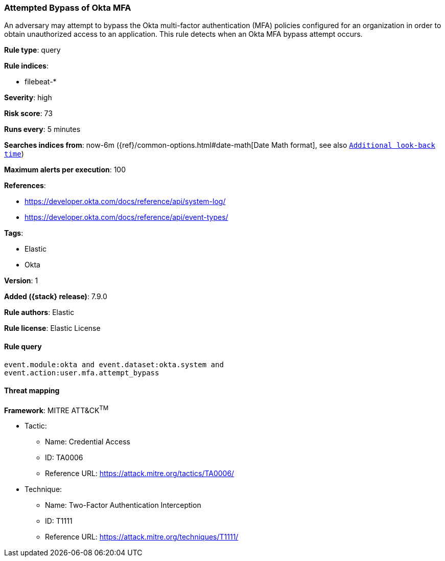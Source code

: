 [[attempted-bypass-of-okta-mfa]]
=== Attempted Bypass of Okta MFA

An adversary may attempt to bypass the Okta multi-factor authentication (MFA)
policies configured for an organization in order to obtain unauthorized access
to an application. This rule detects when an Okta MFA bypass attempt occurs.

*Rule type*: query

*Rule indices*:

* filebeat-*

*Severity*: high

*Risk score*: 73

*Runs every*: 5 minutes

*Searches indices from*: now-6m ({ref}/common-options.html#date-math[Date Math format], see also <<rule-schedule, `Additional look-back time`>>)

*Maximum alerts per execution*: 100

*References*:

* https://developer.okta.com/docs/reference/api/system-log/
* https://developer.okta.com/docs/reference/api/event-types/

*Tags*:

* Elastic
* Okta

*Version*: 1

*Added ({stack} release)*: 7.9.0

*Rule authors*: Elastic

*Rule license*: Elastic License

==== Rule query


[source,js]
----------------------------------
event.module:okta and event.dataset:okta.system and
event.action:user.mfa.attempt_bypass
----------------------------------

==== Threat mapping

*Framework*: MITRE ATT&CK^TM^

* Tactic:
** Name: Credential Access
** ID: TA0006
** Reference URL: https://attack.mitre.org/tactics/TA0006/
* Technique:
** Name: Two-Factor Authentication Interception
** ID: T1111
** Reference URL: https://attack.mitre.org/techniques/T1111/
